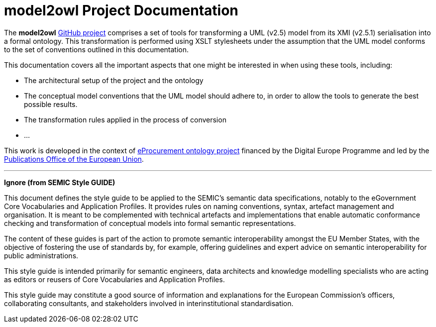 # model2owl Project Documentation
:description: The documentation for the model2owl project.
:sectanchors:
//:url-repo: https://github.com/SEMICeu/style-guide
//:favicon: ../favicon.ico
:license-url: https://creativecommons.org/licenses/by/4.0/deed.en
:license-title: CC BY 4.0
:docinfo: shared


The *model2owl* https://github.com/OP-TED/model2owl/[GitHub project] comprises a set of tools for transforming a UML (v2.5) model from its XMI (v2.5.1) serialisation into a formal ontology. This transformation is performed using XSLT stylesheets under the assumption that the UML model conforms to the set of conventions outlined in this documentation.

This documentation covers all the important aspects that one might be interested in when using these tools, including:

* The architectural setup of the project and the ontology
* The conceptual model conventions that the UML model should adhere to, in order to allow the tools to generate the best possible results.
* The transformation rules applied in the process of conversion
* ...

This work is developed in the context of https://github.com/eprocurementontology/eprocurementontology[eProcurement ontology project] financed by the Digital Europe Programme and led by the https://op.europa.eu/en/[Publications Office of the European Union].

'''
**Ignore (from SEMIC Style GUIDE) **

This document defines the style guide to be applied to the SEMIC's semantic data specifications, notably to the eGovernment Core Vocabularies and Application Profiles. It provides rules on naming conventions, syntax, artefact management and organisation. It is meant to be complemented with technical artefacts and implementations that enable automatic conformance checking and transformation of conceptual models into formal semantic representations.

The content of these guides is part of the action to promote semantic interoperability amongst the EU Member States, with the objective of fostering the use of standards by, for example, offering guidelines and expert advice on semantic interoperability for public administrations.

This style guide is intended primarily for semantic engineers, data architects and knowledge modelling specialists who are acting as editors or reusers of Core Vocabularies and Application Profiles. 

This style guide may constitute a good source of information and explanations for the European Commission's officers, collaborating consultants, and stakeholders involved in interinstitutional standardisation.
